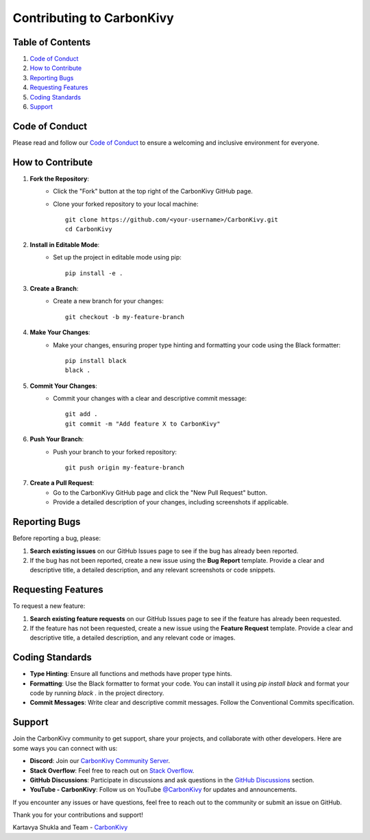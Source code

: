 .. _contributing-to-carbonkivy:

Contributing to CarbonKivy
==========================

.. rst-class:: lead

    Thank you for considering contributing to CarbonKivy! We welcome contributions from everyone. By following these guidelines, you help us maintain a high standard of quality and ensure that your contributions are easy to review and integrate.

Table of Contents
-----------------

1. `Code of Conduct`_
2. `How to Contribute`_
3. `Reporting Bugs`_
4. `Requesting Features`_
5. `Coding Standards`_
6. `Support`_

Code of Conduct
---------------

Please read and follow our `Code of Conduct <https://github.com/CarbonKivy/CarbonKivy/blob/master/CODE_OF_CONDUCT.md>`_ to ensure a welcoming and inclusive environment for everyone.

How to Contribute
-----------------

1. **Fork the Repository**:
    - Click the "Fork" button at the top right of the CarbonKivy GitHub page.
    - Clone your forked repository to your local machine::

        git clone https://github.com/<your-username>/CarbonKivy.git
        cd CarbonKivy

2. **Install in Editable Mode**:
    - Set up the project in editable mode using pip::

        pip install -e .

3. **Create a Branch**:
    - Create a new branch for your changes::

        git checkout -b my-feature-branch

4. **Make Your Changes**:
    - Make your changes, ensuring proper type hinting and formatting your code using the Black formatter::

        pip install black
        black .

5. **Commit Your Changes**:
    - Commit your changes with a clear and descriptive commit message::

        git add .
        git commit -m "Add feature X to CarbonKivy"

6. **Push Your Branch**:
    - Push your branch to your forked repository::

        git push origin my-feature-branch

7. **Create a Pull Request**:
    - Go to the CarbonKivy GitHub page and click the "New Pull Request" button.
    - Provide a detailed description of your changes, including screenshots if applicable.

Reporting Bugs
--------------

Before reporting a bug, please:

1. **Search existing issues** on our GitHub Issues page to see if the bug has already been reported.
2. If the bug has not been reported, create a new issue using the **Bug Report** template. Provide a clear and descriptive title, a detailed description, and any relevant screenshots or code snippets.

Requesting Features
-------------------

To request a new feature:

1. **Search existing feature requests** on our GitHub Issues page to see if the feature has already been requested.
2. If the feature has not been requested, create a new issue using the **Feature Request** template. Provide a clear and descriptive title, a detailed description, and any relevant code or images.

Coding Standards
----------------

- **Type Hinting**: Ensure all functions and methods have proper type hints.
- **Formatting**: Use the Black formatter to format your code. You can install it using `pip install black` and format your code by running `black .` in the project directory.
- **Commit Messages**: Write clear and descriptive commit messages. Follow the Conventional Commits specification.

Support
-------

Join the CarbonKivy community to get support, share your projects, and collaborate with other developers. Here are some ways you can connect with us:

- **Discord**: Join our `CarbonKivy Community Server <https://discord.gg/jxZ5xr3pUt>`_.
- **Stack Overflow**: Feel free to reach out on `Stack Overflow <https://stackoverflow.com/tags/CarbonKivy>`_.
- **GitHub Discussions**: Participate in discussions and ask questions in the `GitHub Discussions <https://github.com/CarbonKivy/CarbonKivy/discussions>`_ section.
- **YouTube - CarbonKivy**: Follow us on YouTube `@CarbonKivy <https://youtube.com/@CarbonKivy>`_ for updates and announcements.

If you encounter any issues or have questions, feel free to reach out to the community or submit an issue on GitHub.

Thank you for your contributions and support!

Kartavya Shukla and Team - `CarbonKivy <https://github.com/CarbonKivy/CarbonKivy>`_

